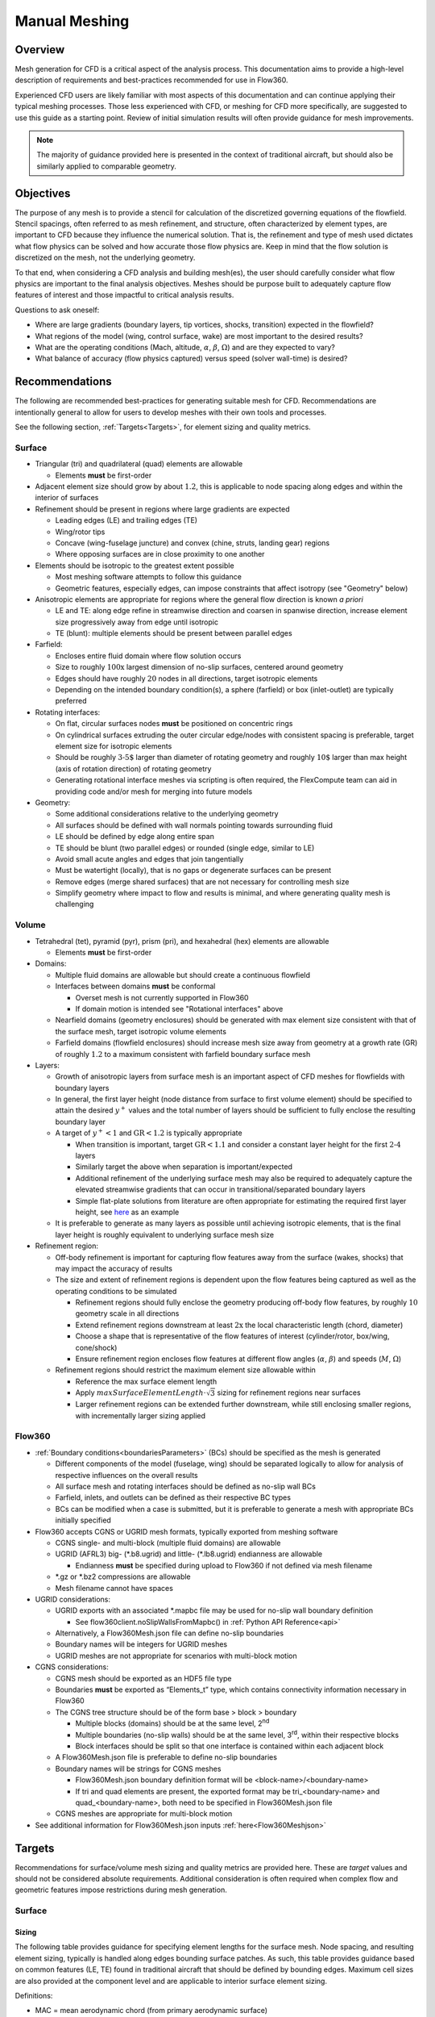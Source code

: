 .. _manualMeshing:

Manual Meshing
**************

Overview
========

Mesh generation for CFD is a critical aspect of the analysis process. This documentation aims to provide a high-level description of requirements and best-practices recommended for use in Flow360.

Experienced CFD users are likely familiar with most aspects of this documentation and can continue applying their typical meshing processes. Those less experienced with CFD, or meshing for CFD more specifically, are suggested to use this guide as a starting point. Review of initial simulation results will often provide guidance for mesh improvements.

.. note::
    The majority of guidance provided here is presented in the context of traditional aircraft, but should also be similarly applied to comparable geometry.

Objectives
==========

The purpose of any mesh is to provide a stencil for calculation of the discretized governing equations of the flowfield. Stencil spacings, often referred to as mesh refinement, and structure, often characterized by element types, are important to CFD because they influence the numerical solution. That is, the refinement and type of mesh used dictates what flow physics can be solved and how accurate those flow physics are. Keep in mind that the flow solution is discretized on the mesh, not the underlying geometry.

To that end, when considering a CFD analysis and building mesh(es), the user should carefully consider what flow physics are important to the final analysis objectives. Meshes should be purpose built to adequately capture flow features of interest and those impactful to critical analysis results.

Questions to ask oneself:

-   Where are large gradients (boundary layers, tip vortices, shocks, transition) expected in the flowfield?
-   What regions of the model (wing, control surface, wake) are most important to the desired results?
-   What are the operating conditions (Mach, altitude, :math:`\alpha`, :math:`\beta`, :math:`\Omega`) and are they expected to vary?
-   What balance of accuracy (flow physics captured) versus speed (solver wall-time) is desired?

Recommendations
===============

The following are recommended best-practices for generating suitable mesh for CFD. Recommendations are intentionally general to allow for users to develop meshes with their own tools and processes.

See the following section, :ref:`Targets<Targets>`, for element sizing and quality metrics.

Surface
-------

-   Triangular (tri) and quadrilateral (quad) elements are allowable

    -   Elements **must** be first-order

-   Adjacent element size should grow by about :math:`1.2`, this is applicable to node spacing along edges and within the interior of surfaces
-   Refinement should be present in regions where large gradients are expected

    -   Leading edges (LE) and trailing edges (TE)
    -   Wing/rotor tips
    -   Concave (wing-fuselage juncture) and convex (chine, struts, landing gear) regions
    -   Where opposing surfaces are in close proximity to one another

-   Elements should be isotropic to the greatest extent possible

    -   Most meshing software attempts to follow this guidance
    -   Geometric features, especially edges, can impose constraints that affect isotropy (see "Geometry" below)

-   Anisotropic elements are appropriate for regions where the general flow direction is known *a priori*

    -   LE and TE: along edge refine in streamwise direction and coarsen in spanwise direction, increase element size progressively away from edge until isotropic
    -   TE (blunt): multiple elements should be present between parallel edges

-   Farfield:

    -   Encloses entire fluid domain where flow solution occurs
    -   Size to roughly :math:`\text{100x}` largest dimension of no-slip surfaces, centered around geometry
    -   Edges should have roughly :math:`20` nodes in all directions, target isotropic elements
    -   Depending on the intended boundary condition(s), a sphere (farfield) or box (inlet-outlet) are typically preferred

-   Rotating interfaces:

    -   On flat, circular surfaces nodes **must** be positioned on concentric rings
    -   On cylindrical surfaces extruding the outer circular edge/nodes with consistent spacing is preferable, target element size for isotropic elements
    -   Should be roughly :math:`\text{3-5%}` larger than diameter of rotating geometry and roughly :math:`\text{10%}` larger than max height (axis of rotation direction) of rotating geometry
    -   Generating rotational interface meshes via scripting is often required, the FlexCompute team can aid in providing code and/or mesh for merging into future models

-   Geometry:

    -   Some additional considerations relative to the underlying geometry
    -   All surfaces should be defined with wall normals pointing towards surrounding fluid
    -   LE should be defined by edge along entire span
    -   TE should be blunt (two parallel edges) or rounded (single edge, similar to LE)
    -   Avoid small acute angles and edges that join tangentially
    -   Must be watertight (locally), that is no gaps or degenerate surfaces can be present
    -   Remove edges (merge shared surfaces) that are not necessary for controlling mesh size
    -   Simplify geometry where impact to flow and results is minimal, and where generating quality mesh is challenging

Volume
------

-   Tetrahedral (tet), pyramid (pyr), prism (pri), and hexahedral (hex) elements are allowable

    -   Elements **must** be first-order

-   Domains:

    -   Multiple fluid domains are allowable but should create a continuous flowfield
    -   Interfaces between domains **must** be conformal

        -   Overset mesh is not currently supported in Flow360
        -   If domain motion is intended see "Rotational interfaces" above

    -   Nearfield domains (geometry enclosures) should be generated with max element size consistent with that of the surface mesh, target isotropic volume elements
    -   Farfield domains (flowfield enclosures) should increase mesh size away from geometry at a growth rate (GR) of roughly :math:`1.2` to a maximum consistent with farfield boundary surface mesh

-   Layers:

    -   Growth of anisotropic layers from surface mesh is an important aspect of CFD meshes for flowfields with boundary layers
    -   In general, the first layer height (node distance from surface to first volume element) should be specified to attain the desired :math:`y^+` values and the total number of layers should be sufficient to fully enclose the resulting boundary layer
    -   A target of :math:`y^+ < 1` and :math:`\text{GR} < 1.2` is typically appropriate

        -   When transition is important, target :math:`\text{GR} < 1.1` and consider a constant layer height for the first :math:`\text{2-4}` layers
        -   Similarly target the above when separation is important/expected
        -   Additional refinement of the underlying surface mesh may also be required to adequately capture the elevated streamwise gradients that can occur in transitional/separated boundary layers
        -   Simple flat-plate solutions from literature are often appropriate for estimating the required first layer height, see `here <https://www.pointwise.com/yplus/index.html>`_ as an example

    -   It is preferable to generate as many layers as possible until achieving isotropic elements, that is the final layer height is roughly equivalent to underlying surface mesh size

-   Refinement region:

    -   Off-body refinement is important for capturing flow features away from the surface (wakes, shocks) that may impact the accuracy of results
    -   The size and extent of refinement regions is dependent upon the flow features being captured as well as the operating conditions to be simulated

        -   Refinement regions should fully enclose the geometry producing off-body flow features, by roughly :math:`10%` geometry scale in all directions
        -   Extend refinement regions downstream at least :math:`\text{2x}` the local characteristic length (chord, diameter)
        -   Choose a shape that is representative of the flow features of interest (cylinder/rotor, box/wing, cone/shock)
        -   Ensure refinement region encloses flow features at different flow angles (:math:`\alpha`, :math:`\beta`) and speeds (:math:`M`, :math:`\Omega`)

    -   Refinement regions should restrict the maximum element size allowable within

        -   Reference the max surface element length
        -   Apply :math:`maxSurfaceElementLength \cdot \sqrt{3}` sizing for refinement regions near surfaces
        -   Larger refinement regions can be extended further downstream, while still enclosing smaller regions, with incrementally larger sizing applied

.. _manualMeshingFlow360Section:

Flow360
-------

-   :ref:`Boundary conditions<boundariesParameters>` (BCs) should be specified as the mesh is generated

    -   Different components of the model (fuselage, wing) should be separated logically to allow for analysis of respective influences on the overall results
    -   All surface mesh and rotating interfaces should be defined as no-slip wall BCs
    -   Farfield, inlets, and outlets can be defined as their respective BC types
    -   BCs can be modified when a case is submitted, but it is preferable to generate a mesh with appropriate BCs initially specified

-   Flow360 accepts CGNS or UGRID mesh formats, typically exported from meshing software

    -   CGNS single- and multi-block (multiple fluid domains) are allowable
    -   UGRID (AFRL3) big-\  (\*.b8.ugrid) and little-\  (\*.lb8.ugrid) endianness are allowable

        -   Endianness **must** be specified during upload to Flow360 if not defined via mesh filename

    -   \*.gz or \*.bz2 compressions are allowable
    -   Mesh filename cannot have spaces

-   UGRID considerations:

    -   UGRID exports with an associated \*.mapbc file may be used for no-slip wall boundary definition

        -   See flow360client.noSlipWallsFromMapbc() in :ref:`Python API Reference<api>`

    -   Alternatively, a Flow360Mesh.json file can define no-slip boundaries
    -   Boundary names will be integers for UGRID meshes
    -   UGRID meshes are not appropriate for scenarios with multi-block motion

-   CGNS considerations:

    -   CGNS mesh should be exported as an HDF5 file type
    -   Boundaries **must** be exported as “Elements_t” type, which contains connectivity information necessary in Flow360
    -   The CGNS tree structure should be of the form base > block > boundary

        -   Multiple blocks (domains) should be at the same level, 2\ :sup:`nd`\
        -   Multiple boundaries (no-slip walls) should be at the same level, 3\ :sup:`rd`\ , within their respective blocks
        -   Block interfaces should be split so that one interface is contained within each adjacent block

    -   A Flow360Mesh.json file is preferable to define no-slip boundaries
    -   Boundary names will be strings for CGNS meshes

        -   Flow360Mesh.json boundary definition format will be <block-name>/<boundary-name>
        -   If tri and quad elements are present, the exported format may be tri_<boundary-name> and quad_<boundary-name>, both need to be specified in Flow360Mesh.json file

    -   CGNS meshes are appropriate for multi-block motion

-   See additional information for Flow360Mesh.json inputs :ref:`here<Flow360Meshjson>`


.. _Targets:

Targets
=======

Recommendations for surface/volume mesh sizing and quality metrics are provided here. These are *target* values and should not be considered absolute requirements. Additional consideration is often required when complex flow and geometric features impose restrictions during mesh generation.

Surface
-------

Sizing
^^^^^^

The following table provides guidance for specifying element lengths for the surface mesh. Node spacing, and resulting element sizing, typically is handled along edges bounding surface patches. As such, this table provides guidance based on common features (LE, TE) found in traditional aircraft that should be defined by bounding edges. Maximum cell sizes are also provided at the component level and are applicable to interior surface element sizing.

.. csv-table::
    :file: ./meshGuidelines.csv
    :header-rows: 1
    :widths: 10 10 10 10 60

Definitions:

-   MAC = mean aerodynamic chord (from primary aerodynamic surface)
-   D = effective diameter (max width for fuselage, disk diameter for rotor)
-   L = total length (nose-tail for fuselage, largest length otherwise)
-   c = local chord length (component chord for flap, tip chord for wing)
-   b = local span length (semi-span for wing, component span for flap)
-   t = thickness (trailing edge for wing, fore-aft distance for rotor disk)


Directions:

1.  Consider the applicable geometry (components and features) of the working model
2.	Add comparable geometry not defined here, this may include scenarios where features vary significantly within a given component or multiple components of similar type exist
3.	Measure reference geometry directly or copy from specification material and calculate node spacings **using the same units present in the working model**
4.	Apply the resulting node spacing in model, noting that the smaller of two value should be utilized where conflicts arise

.. note::
    It is inevitable that components and features of a given model will not directly align with the guidance provided here. It is recommended to size these elements based on the local flow gradients expected and to consider mesh refinement studies, especially if these components/features will have a significant impact on the overall analysis results.

Quality
^^^^^^^

Quality metrics reported vary by meshing software utilized, surface/volume element type, and the intended export type specified by the user. As such, the following quality metrics are general and may need to be modified for review in various meshing software.

-   :math:`\text{Max included angle} < 160^{\circ}` (measure of skewness)

    -   A highly skewed element will likely have a single large interior angle
    -   Problematic elements are typically found between parallel edges with dissimilar node spacing/distributions and between edges that join tangentially
    -   Match node spacing between parallel edges and/or join surfaces at shared edge

-   :math:`\text{Aspect ratio} < 100` (measure of length/width)

    -   A highly anisotropic element will be much larger in one direction versus another
    -   Problematic elements are typically found at LE and TE
    -   Reduce maximum node spacing along edge in relation to spacing perpendicular to edge

-   :math:`\text{Area ratio} < 20` (measure of growth rate)

    -   Disparate element lengths will result in adjacent elements differing greatly in size
    -   Problematic elements are typically found where node spacing unintentionally varies by large amounts between neighboring edges
    -   Modify node spacing along neighboring edges to match at intersections

-   Additional checks:

    -   Intersecting elements = element faces pass through one another
    -   Distance from geometry = nodes are not located on underlying geometry
    -   Missing elements = surface mesh failed to generate or gaps remain (not watertight)

Volume
-------

Sizing
^^^^^^

As noted above, volume elements in the immediate vicinity of geometry expected to create off-body flow features of importance should have their maximum size restricted to :math:`maxSurfaceElementLength \cdot \sqrt{3}`. Outside of these regions of interest it is generally appropriate to generate volume elements with a :math:`\text{GR} = 1.2` and a maximum size equivalent to the farfield boundaries.

Quality
^^^^^^^

Volume mesh quality metrics also vary widely. The following are general metrics to target. However, solution convergence in Flow360 and investigation of mesh refinement in the vicinity of flow features of interest are often the best assessment of mesh quality.

-   :math:`\text{Equivolume skewness} < 0.95` (measure of actual versus optimal volume)

    -   Only applicable to tetrahedral elements
    -   Tetrahedral elements should be nearly optimal unless adjacent elements influence skewness
    -   Problematic elements are typically found where layers stop growing prematurely
    -   Refine surface mesh underlying stopped layers to allow for more isotropic volume elements

-   Additional checks:

    -   Intersecting elements = element faces pass through one another
    -   Negative volume = degenerate elements that fold/twist back on themselves
